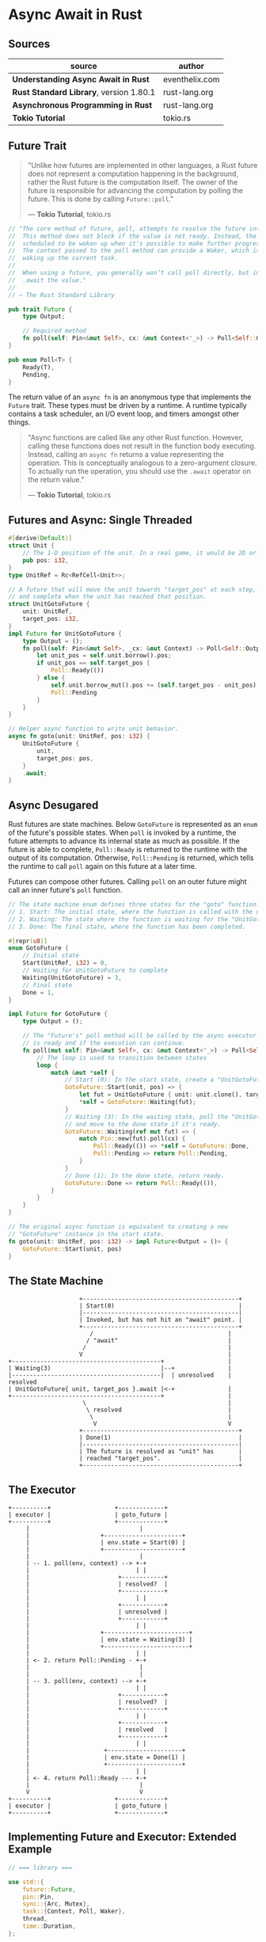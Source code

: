 * Async Await in Rust

** Sources

| source                                  | author         |
|-----------------------------------------+----------------|
| *Understanding Async Await in Rust*     | eventhelix.com |
| *Rust Standard Library*, version 1.80.1 | rust-lang.org  |
| *Asynchronous Programming in Rust*      | rust-lang.org  |
| *Tokio Tutorial*                        | tokio.rs       |

** Future Trait

#+begin_quote
  "Unlike how futures are implemented in other languages, a Rust future does not represent
   a computation happening in the background, rather the Rust future is the computation itself.
   The owner of the future is responsible for advancing the computation by polling the future.
   This is done by calling ~Future::poll~."

  — *Tokio Tutorial*, tokio.rs
#+end_quote

#+begin_src rust
  // "The core method of future, poll, attempts to resolve the future into a final value.
  //  This method does not block if the value is not ready. Instead, the current task is
  //  scheduled to be woken up when it's possible to make further progress by polling again.
  //  The context passed to the poll method can provide a Waker, which is a handle for
  //  waking up the current task.
  //
  //  When using a future, you generally won’t call poll directly, but instead
  //  .await the value."
  //
  // — The Rust Standard Library

  pub trait Future {
      type Output;

      // Required method
      fn poll(self: Pin<&mut Self>, cx: &mut Context<'_>) -> Poll<Self::Output>;
  }

  pub enum Poll<T> {
      Ready(T),
      Pending,
  }
#+end_src

The return value of an ~async fn~ is an anonymous type that implements the ~Future~ trait.
These types must be driven by a runtime. A runtime typically contains a task scheduler,
an I/O event loop, and timers amongst other things.

#+begin_quote
  "Async functions are called like any other Rust function. However, calling these functions
   does not result in the function body executing. Instead, calling an ~async fn~ returns
   a value representing the operation. This is conceptually analogous to a zero-argument
   closure. To actually run the operation, you should use the ~.await~ operator on the
   return value."

  — *Tokio Tutorial*, tokio.rs
#+end_quote

** Futures and Async: Single Threaded

#+begin_src rust
  #[derive(Default)]
  struct Unit {
      // The 1-D position of the unit. In a real game, it would be 2D or 3D.
      pub pos: i32,
  }
  type UnitRef = Rc<RefCell<Unit>>;

  // A future that will move the unit towards "target_pos" at each step,
  // and complete when the unit has reached that position.
  struct UnitGotoFuture {
      unit: UnitRef,
      target_pos: i32,
  }
  impl Future for UnitGotoFuture {
      type Output = ();
      fn poll(self: Pin<&mut Self>, _cx: &mut Context) -> Poll<Self::Output> {
          let unit_pos = self.unit.borrow().pos;
          if unit_pos == self.target_pos {
              Poll::Ready(())
          } else {
              self.unit.borrow_mut().pos += (self.target_pos - unit_pos).signum();
              Poll::Pending
          }
      }
  }

  // Helper async function to write unit behavior.
  async fn goto(unit: UnitRef, pos: i32) {
      UnitGotoFuture {
          unit,
          target_pos: pos,
      }
      .await;
  }
#+end_src

** Async Desugared

Rust futures are state machines. Below ~GotoFuture~ is represented as an ~enum~ of the
future's possible states. When ~poll~ is invoked by a runtime, the future attempts to
advance its internal state as much as possible. If the future is able to complete,
~Poll::Ready~ is returned to the runtime with the output of its computation. Otherwise,
~Poll::Pending~ is returned, which tells the runtime to call ~poll~ again on this
future at a later time.

Futures can compose other futures. Calling ~poll~ on an outer future might call an inner
future's ~poll~ function.

#+begin_src rust
  // The state machine enum defines three states for the "goto" function:
  // 1. Start: The initial state, where the function is called with the unit and target position.
  // 2. Waiting: The state where the function is waiting for the "UnitGotoFuture" to complete.
  // 3. Done: The final state, where the function has been completed.

  #[repr(u8)]
  enum GotoFuture {
      // Initial state
      Start(UnitRef, i32) = 0,
      // Waiting for UnitGotoFuture to complete
      Waiting(UnitGotoFuture) = 3,
      // Final state
      Done = 1,
  }

  impl Future for GotoFuture {
      type Output = ();

      // The "Future's" poll method will be called by the async executor to check if the future
      // is ready and if the execution can continue.
      fn poll(mut self: Pin<&mut Self>, cx: &mut Context<'_>) -> Poll<Self::Output> {
          // The loop is used to transition between states
          loop {
              match &mut *self {
                  // Start (0): In the start state, create a "UnitGotoFuture" and move to the waiting state.
                  GotoFuture::Start(unit, pos) => {
                      let fut = UnitGotoFuture { unit: unit.clone(), target_pos: *pos };
                      *self = GotoFuture::Waiting(fut);
                  }
                  // Waiting (3): In the waiting state, poll the "UnitGotoFuture"
                  // and move to the done state if it's ready.
                  GotoFuture::Waiting(ref mut fut) => {
                      match Pin::new(fut).poll(cx) {
                          Poll::Ready(()) => *self = GotoFuture::Done,
                          Poll::Pending => return Poll::Pending,
                      }
                  }
                  // Done (1): In the done state, return ready.
                  GotoFuture::Done => return Poll::Ready(()),
              }
          }
      }
  }

  // The original async function is equivalent to creating a new
  // "GotoFuture" instance in the start state.
  fn goto(unit: UnitRef, pos: i32) -> impl Future<Output = ()> {
      GotoFuture::Start(unit, pos)
  }
#+end_src

** The State Machine

#+begin_example
                      +--------------------------------------------+
                      | Start(0)                                   |
                      |--------------------------------------------|
                      | Invoked, but has not hit an "await" point. |
                      +--------------------------------------------+
                         /                                      |
                        / "await"                               |
                       /                                        |
                      V                                         |
  +------------------------------------------+                  |
  | Waiting(3)                               |--+               |
  |------------------------------------------|  | unresolved    | resolved
  | UnitGotoFuture{ unit, target_pos }.await |<-+               |
  +------------------------------------------+                  |
                       \                                        |
                        \ resolved                              |
                         \                                      |
                          V                                     V
                      +--------------------------------------------+
                      | Done(1)                                    |
                      |--------------------------------------------|
                      | The future is resolved as "unit" has       |
                      | reached "target_pos".                      |
                      +--------------------------------------------+
#+end_example

** The Executor

#+begin_example
  +----------+                  +-------------+
  | executor |                  | goto_future |
  +----------+                  +-------------+
       |                               |
       |                    +----------------------+
       |                    | env.state = Start(0) |
       |                    +----------------------+
       |                               |
       | -- 1. poll(env, context) --> +-+
       |                              | |
       |                         +------------+
       |                         | resolved?  |
       |                         +------------+
       |                              | |
       |                         +------------+
       |                         | unresolved |
       |                         +------------+
       |                              | |
       |                    +------------------------+
       |                    | env.state = Waiting(3) |
       |                    +------------------------+
       |                              | |
       | <- 2. return Poll::Pending - +-+
       |                               |
       |                               |
       | -- 3. poll(env, context) --> +-+
       |                              | |
       |                         +------------+
       |                         | resolved?  |
       |                         +------------+
       |                              | |
       |                         +------------+
       |                         | resolved   |
       |                         +------------+
       |                              | |
       |                     +---------------------+
       |                     | env.state = Done(1) |
       |                     +---------------------+
       |                              | |
       | <- 4. return Poll::Ready --- +-+
       |                               |
       V                               V
  +----------+                  +-------------+
  | executor |                  | goto_future |
  +----------+                  +-------------+
#+end_example

** Implementing Future and Executor: Extended Example

#+begin_src rust
  // === library ===
  
  use std::{
      future::Future,
      pin::Pin,
      sync::{Arc, Mutex},
      task::{Context, Poll, Waker},
      thread,
      time::Duration,
  };

  pub struct TimerFuture {
      shared_state: Arc<Mutex<SharedState>>,
  }

  // Shared state between the future and the waiting thread
  struct SharedState {
      // Whether or not the sleep time has elapsed
      completed: bool,

      // The waker for the task that `TimerFuture` is running on.
      // The thread can use this after setting `completed = true` to tell
      // `TimerFuture`'s task to wake up, see that `completed = true`, and
      // move forward.
      waker: Option<Waker>,
  }

  impl Future for TimerFuture {
      type Output = ();
      fn poll(self: Pin<&mut Self>, cx: &mut Context<'_>) -> Poll<Self::Output> {
          // Look at the shared state to see if the timer has already completed.
          let mut shared_state = self.shared_state.lock().unwrap();
          if shared_state.completed {
              Poll::Ready(())
          } else {
              // Set waker so that the thread can wake up the current task
              // when the timer has completed, ensuring that the future is polled
              // again and sees that `completed = true`.
              //
              // It's tempting to do this once rather than repeatedly cloning
              // the waker each time. However, the `TimerFuture` can move between
              // tasks on the executor, which could cause a stale waker pointing
              // to the wrong task, preventing `TimerFuture` from waking up
              // correctly.
              //
              // N.B. it's possible to check for this using the `Waker::will_wake`
              // function, but we omit that here to keep things simple.
              shared_state.waker = Some(cx.waker().clone());
              Poll::Pending
          }
      }
  }

  impl TimerFuture {
      /// Create a new `TimerFuture` which will complete after the provided
      /// timeout.
      pub fn new(duration: Duration) -> Self {
          let shared_state = Arc::new(Mutex::new(SharedState {
              completed: false,
              waker: None,
          }));

          // Spawn the new thread
          let thread_shared_state = shared_state.clone();
          thread::spawn(move || {
              thread::sleep(duration);
              let mut shared_state = thread_shared_state.lock().unwrap();
              // Signal that the timer has completed and wake up the last
              // task on which the future was polled, if one exists.
              shared_state.completed = true;
              if let Some(waker) = shared_state.waker.take() {
                  waker.wake()
              }
          });

          TimerFuture { shared_state }
      }
  }

  // === main ===
  
  use futures::{
      future::{BoxFuture, FutureExt},
      task::{waker_ref, ArcWake},
  };
  use std::{
      future::Future,
      sync::mpsc::{sync_channel, Receiver, SyncSender},
      sync::{Arc, Mutex},
      task::Context,
      time::Duration,
  };
  // The timer we wrote in the previous section:
  use timer_future::TimerFuture;

  fn main() {
      let (executor, spawner) = new_executor_and_spawner();

      // Spawn a task to print before and after waiting on a timer.
      spawner.spawn(async {
          println!("howdy!");
          // Wait for our timer future to complete after two seconds.
          TimerFuture::new(Duration::new(2, 0)).await;
          println!("done!");
      });

      // Drop the spawner so that our executor knows it is finished and won't
      // receive more incoming tasks to run.
      drop(spawner);

      // Run the executor until the task queue is empty.
      // This will print "howdy!", pause, and then print "done!".
      executor.run();
  }

  // Task executor that receives tasks off of a channel and runs them.
  struct Executor {
      ready_queue: Receiver<Arc<Task>>,
  }

  // `Spawner` spawns new futures onto the task channel.
  #[derive(Clone)]
  struct Spawner {
      task_sender: SyncSender<Arc<Task>>,
  }

  // A future that can reschedule itself to be polled by an `Executor`.
  struct Task {
      // In-progress future that should be pushed to completion.
      //
      // The `Mutex` is not necessary for correctness, since we only have
      // one thread executing tasks at once. However, Rust isn't smart
      // enough to know that `future` is only mutated from one thread,
      // so we need to use the `Mutex` to prove thread-safety. A production
      // executor would not need this, and could use `UnsafeCell` instead.
      future: Mutex<Option<BoxFuture<'static, ()>>>,

      // Handle to place the task itself back onto the task queue.
      task_sender: SyncSender<Arc<Task>>,
  }

  fn new_executor_and_spawner() -> (Executor, Spawner) {
      // Maximum number of tasks to allow queueing in the channel at once.
      // This is just to make `sync_channel` happy, and wouldn't be present in
      // a real executor.
      const MAX_QUEUED_TASKS: usize = 10_000;
      let (task_sender, ready_queue) = sync_channel(MAX_QUEUED_TASKS);
      (Executor { ready_queue }, Spawner { task_sender })
  }

  impl Spawner {
      fn spawn(&self, future: impl Future<Output = ()> + 'static + Send) {
          let future = future.boxed();
          let task = Arc::new(Task {
              future: Mutex::new(Some(future)),
              task_sender: self.task_sender.clone(),
          });
          self.task_sender.try_send(task).expect("too many tasks queued");
      }
  }

  impl ArcWake for Task {
      fn wake_by_ref(arc_self: &Arc<Self>) {
          // Implement `wake` by sending this task back onto the task channel
          // so that it will be polled again by the executor.
          let cloned = arc_self.clone();
          arc_self
              .task_sender
              .try_send(cloned)
              .expect("too many tasks queued");
      }
  }

  impl Executor {
      fn run(&self) {
          while let Ok(task) = self.ready_queue.recv() {
              // Take the future, and if it has not yet completed (is still Some),
              // poll it in an attempt to complete it.
              let mut future_slot = task.future.lock().unwrap();
              if let Some(mut future) = future_slot.take() {
                  // Create a `LocalWaker` from the task itself
                  let waker = waker_ref(&task);
                  let context = &mut Context::from_waker(&waker);
                  // `BoxFuture<T>` is a type alias for
                  // `Pin<Box<dyn Future<Output = T> + Send + 'static>>`.
                  // We can get a `Pin<&mut dyn Future + Send + 'static>`
                  // from it by calling the `Pin::as_mut` method.
                  if future.as_mut().poll(context).is_pending() {
                      // We're not done processing the future, so put it
                      // back in its task to be run again in the future.
                      *future_slot = Some(future);
                  }
              }
          }
      }
  }
#+end_src
